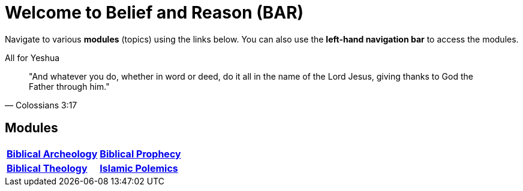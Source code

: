 = Welcome to Belief and Reason (BAR)
:!toc:

Navigate to various **modules** (topics) using the links below. You can also use the **left-hand navigation bar** to access the modules.

.All for Yeshua
[quote, Colossians 3:17]
"And whatever you do, whether in word or deed, do it all in the name of the Lord Jesus, giving thanks to God the Father through him."

== Modules

[cols="1,1", grid=none, frame=none stripes=none]
|===
| xref:biblical-archeology:intro-archeology.adoc[**Biblical Archeology**]
| xref:biblical-prophecy:intro-biblical-prophecy.adoc[**Biblical Prophecy**]

|  xref:biblical-theology:intro-theology.adoc[**Biblical Theology**]
| xref:islam-polemics:intro-islam.adoc[**Islamic Polemics**]

|===

